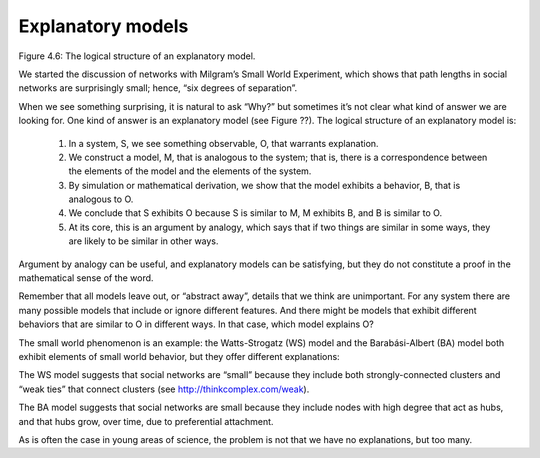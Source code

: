 Explanatory models
------------------

Figure 4.6: The logical structure of an explanatory model.

We started the discussion of networks with Milgram’s Small World Experiment, which shows that path lengths in social networks are surprisingly small; hence, “six degrees of separation”.

When we see something surprising, it is natural to ask “Why?” but sometimes it’s not clear what kind of answer we are looking for. One kind of answer is an explanatory model (see Figure ??). The logical structure of an explanatory model is:

    1. In a system, S, we see something observable, O, that warrants explanation.
    2. We construct a model, M, that is analogous to the system; that is, there is a correspondence between the elements of the model and the elements of the system.
    3. By simulation or mathematical derivation, we show that the model exhibits a behavior, B, that is analogous to O.
    4. We conclude that S exhibits O because S is similar to M, M exhibits B, and B is similar to O.
    5. At its core, this is an argument by analogy, which says that if two things are similar in some ways, they are likely to be similar in other ways.


Argument by analogy can be useful, and explanatory models can be satisfying, but they do not constitute a proof in the mathematical sense of the word.

Remember that all models leave out, or “abstract away”, details that we think are unimportant. For any system there are many possible models that include or ignore different features. And there might be models that exhibit different behaviors that are similar to O in different ways. In that case, which model explains O?

The small world phenomenon is an example: the Watts-Strogatz (WS) model and the Barabási-Albert (BA) model both exhibit elements of small world behavior, but they offer different explanations:

The WS model suggests that social networks are “small” because they include both strongly-connected clusters and “weak ties” that connect clusters (see http://thinkcomplex.com/weak).

The BA model suggests that social networks are small because they include nodes with high degree that act as hubs, and that hubs grow, over time, due to preferential attachment.

As is often the case in young areas of science, the problem is not that we have no explanations, but too many.